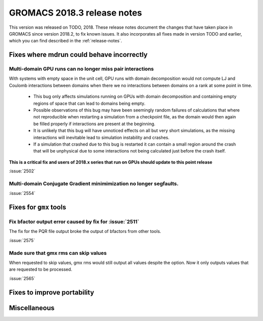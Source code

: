GROMACS 2018.3 release notes
----------------------------

This version was released on TODO, 2018. These release notes document
the changes that have taken place in GROMACS since version 2018.2, to fix known
issues. It also incorporates all fixes made in version TODO and
earlier, which you can find described in the :ref:`release-notes`.

Fixes where mdrun could behave incorrectly
^^^^^^^^^^^^^^^^^^^^^^^^^^^^^^^^^^^^^^^^^^^^^^^^

Multi-domain GPU runs can no longer miss pair interactions
""""""""""""""""""""""""""""""""""""""""""""""""""""""""""""""""""""""""""

With systems with empty space in the unit cell, GPU runs with domain
decomposition would not compute LJ and Coulomb interactions between
domains when there we no interactions between domains on a rank at some
point in time.

 - This bug only affects simulations running on GPUs with domain decomposition
   and containing empty regions of space that can lead to domains being empty.
 - Possible observations of this bug may have been seemingly random failures
   of calculations that where not reproducible when restarting a simulation
   from a checkpoint file, as the domain would then again be filled properly
   if interactions are present at the beginning.
 - It is unlikely that this bug will have unnoticed effects on all but
   very short simulations, as the missing interactions will inevitable lead
   to simulation instability and crashes.
 - If a simulation that crashed due to this bug is restarted it can contain
   a small region around the crash that will be unphysical due to some
   interactions not being calculated just before the crash itself.

**This is a critical fix and users of 2018.x series that run on GPUs should
update to this point release**

:issue:`2502`


Multi-domain Conjugate Gradient minimimization no longer segfaults.
""""""""""""""""""""""""""""""""""""""""""""""""""""""""""""""""""""""""""

:issue:`2554`

Fixes for ``gmx`` tools
^^^^^^^^^^^^^^^^^^^^^^^

Fix bfactor output error caused by fix for :issue:`2511`
""""""""""""""""""""""""""""""""""""""""""""""""""""""""""""""""""""""""""
The fix for the PQR file output broke the output of bfactors from other tools.

:issue:`2575`

Made sure that gmx rms can skip values
""""""""""""""""""""""""""""""""""""""""""""""""""""""""""""""""""""""""""
When requested to skip values, gmx rms would still output all values despite
the option. Now it only outputs values that are requested to be processed.

:issue:`2565`

Fixes to improve portability
^^^^^^^^^^^^^^^^^^^^^^^^^^^^

Miscellaneous
^^^^^^^^^^^^^
